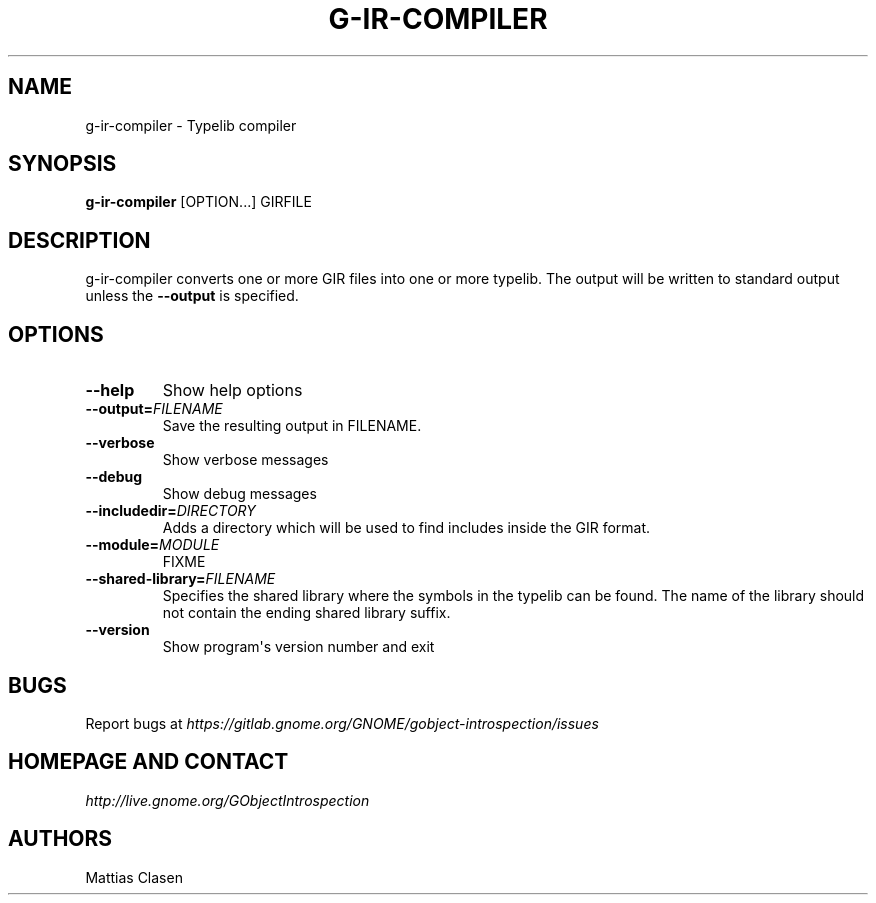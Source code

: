 .\" Man page generated from reStructuredText.
.
.TH G-IR-COMPILER 1 "" "" ""
.SH NAME
g-ir-compiler \- Typelib compiler
.
.nr rst2man-indent-level 0
.
.de1 rstReportMargin
\\$1 \\n[an-margin]
level \\n[rst2man-indent-level]
level margin: \\n[rst2man-indent\\n[rst2man-indent-level]]
-
\\n[rst2man-indent0]
\\n[rst2man-indent1]
\\n[rst2man-indent2]
..
.de1 INDENT
.\" .rstReportMargin pre:
. RS \\$1
. nr rst2man-indent\\n[rst2man-indent-level] \\n[an-margin]
. nr rst2man-indent-level +1
.\" .rstReportMargin post:
..
.de UNINDENT
. RE
.\" indent \\n[an-margin]
.\" old: \\n[rst2man-indent\\n[rst2man-indent-level]]
.nr rst2man-indent-level -1
.\" new: \\n[rst2man-indent\\n[rst2man-indent-level]]
.in \\n[rst2man-indent\\n[rst2man-indent-level]]u
..
.SH SYNOPSIS
.sp
\fBg\-ir\-compiler\fP [OPTION...] GIRFILE
.SH DESCRIPTION
.sp
g\-ir\-compiler converts one or more GIR files into one or more typelib. The
output will be written to standard output unless the \fB\-\-output\fP is
specified.
.SH OPTIONS
.INDENT 0.0
.TP
.B \-\-help
Show help options
.TP
.BI \-\-output\fB= FILENAME
Save the resulting output in FILENAME.
.TP
.B \-\-verbose
Show verbose messages
.TP
.B \-\-debug
Show debug messages
.TP
.BI \-\-includedir\fB= DIRECTORY
Adds a directory which will be used to find includes inside the GIR format.
.TP
.BI \-\-module\fB= MODULE
FIXME
.TP
.BI \-\-shared\-library\fB= FILENAME
Specifies the shared library where the symbols in the typelib can be
found. The name of the library should not contain the ending shared
library suffix.
.TP
.B \-\-version
Show program\(aqs version number and exit
.UNINDENT
.SH BUGS
.sp
Report bugs at \fI\%https://gitlab.gnome.org/GNOME/gobject\-introspection/issues\fP
.SH HOMEPAGE AND CONTACT
.sp
\fI\%http://live.gnome.org/GObjectIntrospection\fP
.SH AUTHORS
.sp
Mattias Clasen
.\" Generated by docutils manpage writer.
.
